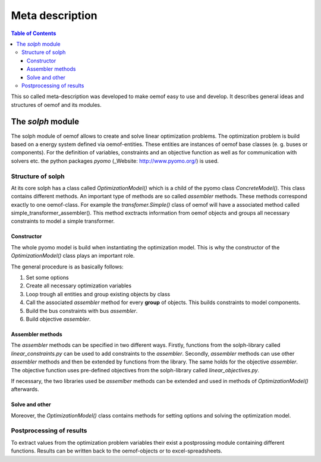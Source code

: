 =========================================
 Meta description
=========================================

.. contents:: Table of Contents


This so called meta-description was developed to make oemof easy to use and 
develop. It describes general ideas and structures of oemof and its modules.

 

The *solph* module
~~~~~~~~~~~~~~~~~~~~~~~~~~~~~~~~~~~~~~~~~

The solph module of oemof allows to create and solve linear optimization 
problems. The optimization problem is build based on a energy system defined via 
oemof-entities. These entities are instances of 
oemof base classes (e. g. buses or components). For the definition of variables, 
constraints and an objective function as well as for communication with solvers 
etc. the python packages *pyomo* (_Website: http://www.pyomo.org/) is used.

Structure of solph 
------------------------------------------
At its core solph has a class called *OptimizationModel()* which is a child of 
the pyomo class *ConcreteModel()*. This class contains different methods.
An important type of methods are so called *assembler* methods. These methods 
correspond exactly to one oemof-class. For example the *transfomer.Simple()* 
class of oemof will have a associated method called 
simple_transformer_assembler(). This method exctracts information from oemof 
objects and groups all necessary constraints to model a simple transformer. 

Constructor
************
The whole pyomo model is build when instantiating the optimization model.
This is why the constructor of the  *OptimizationModel()* class plays an 
important role. 

The general procedure is as basically follows: 

1. Set some options 
2. Create all necessary optimization variables
3. Loop trough all entities and group existing objects by class 
4. Call the associated *assembler* method for every **group** of objects. 
   This builds constraints to model components.
5. Build the bus constraints with bus *assembler*.
6. Build objective *assembler*.


Assembler methods 
******************
The *assembler* methods can be specified in two different ways. Firstly, functions 
from the solph-library called *linear_constraints.py* can be used to add 
constraints to the *assembler*. Secondly, *assembler* methods can use other 
*assembler* methods and then be extended by functions from the library. 
The same holds for the objective *assembler*. The objective function uses 
pre-defined objectives from the solph-library called *linear_objectives.py*.

If necessary, the two libraries used be *assemlber* methods can be extended 
and used in methods of *OptimizationModel()* afterwards.  


Solve and other
****************
Moreover, the *OptimizationModel()* class contains methods for setting options 
and solving the optimization model. 


Postprocessing of results
------------------------------------------
To extract values from the optimization problem variables their exist a
postprossing module containing different functions. 
Results can be written back to the oemof-objects or
to excel-spreadsheets. 
